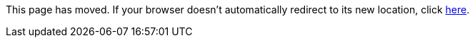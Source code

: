 
This page has moved. If your browser doesn't automatically redirect to its new location, click
link:../settings/parsers.html[here].
	